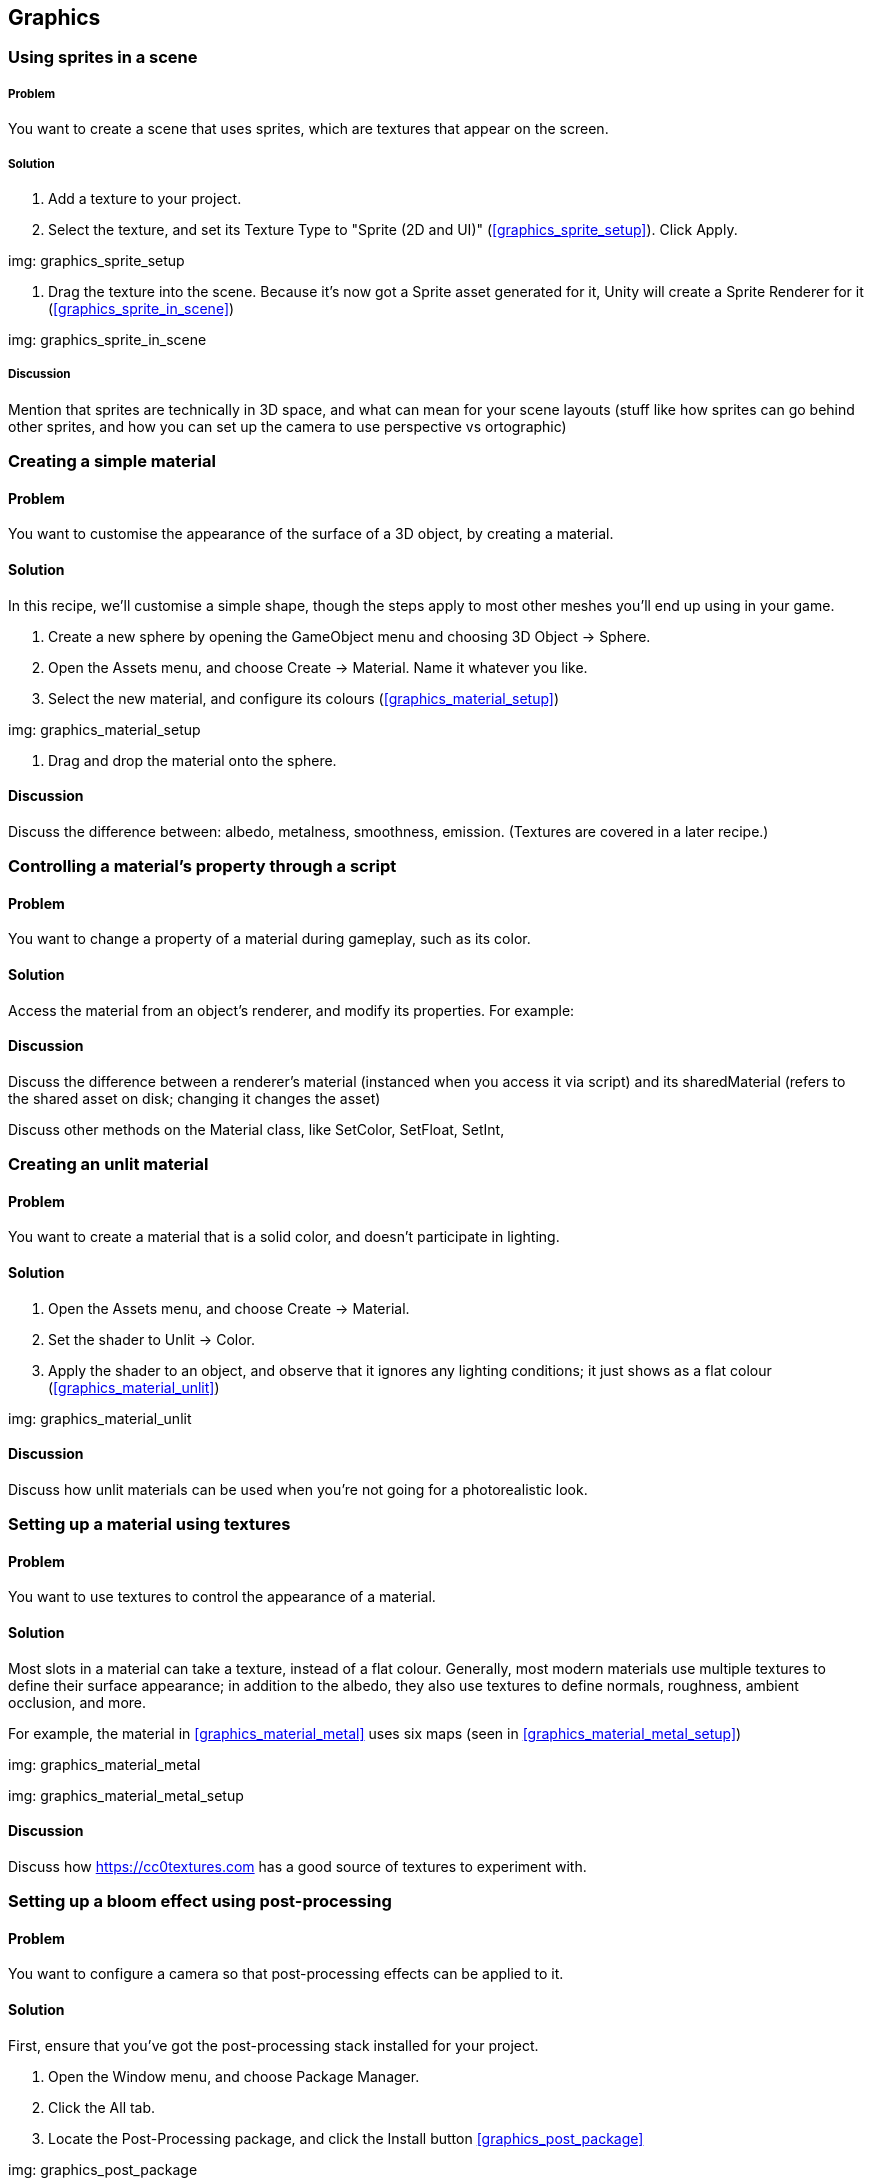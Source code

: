 == Graphics

=== Using sprites in a scene
// card: https://trello.com/c/3JeqpTSu

===== Problem

You want to create a scene that uses sprites, which are textures that appear on the screen.

===== Solution

. Add a texture to your project.
. Select the texture, and set its Texture Type to "Sprite (2D and UI)" (<<graphics_sprite_setup>>). Click Apply.

img: graphics_sprite_setup

. Drag the texture into the scene. Because it's now got a Sprite asset generated for it, Unity will create a Sprite Renderer for it (<<graphics_sprite_in_scene>>)

img: graphics_sprite_in_scene

===== Discussion

Mention that sprites are technically in 3D space, and what can mean for your scene layouts (stuff like how sprites can go behind other sprites, and how you can set up the camera to use perspective vs ortographic)

=== Creating a simple material
// card: https://trello.com/c/2ZY0GIAQ

==== Problem

You want to customise the appearance of the surface of a 3D object, by creating a material.

==== Solution

In this recipe, we'll customise a simple shape, though the steps apply to most other meshes you'll end up using in your game.

. Create a new sphere by opening the GameObject menu and choosing 3D Object -> Sphere.

. Open the Assets menu, and choose Create -> Material. Name it whatever you like.

. Select the new material, and configure its colours (<<graphics_material_setup>>)

img: graphics_material_setup

. Drag and drop the material onto the sphere.

==== Discussion

Discuss the difference between: albedo, metalness, smoothness, emission. (Textures are covered in a later recipe.)

=== Controlling a material's property through a script
// card: https://trello.com/c/lzVq4H5u

==== Problem

You want to change a property of a material during gameplay, such as its color.

==== Solution

Access the material from an object's renderer, and modify its properties. For example:

// snip: material_change_color

==== Discussion

Discuss the difference between a renderer's material (instanced when you access it via script) and its sharedMaterial (refers to the shared asset on disk; changing it changes the asset)

Discuss other methods on the Material class, like SetColor, SetFloat, SetInt,

=== Creating an unlit material
// card: https://trello.com/c/xthIokmb

==== Problem

You want to create a material that is a solid color, and doesn't participate in lighting.

==== Solution

. Open the Assets menu, and choose Create -> Material.
. Set the shader to Unlit -> Color.
. Apply the shader to an object, and observe that it ignores any lighting conditions; it just shows as a flat colour (<<graphics_material_unlit>>)

img: graphics_material_unlit

==== Discussion

Discuss how unlit materials can be used when you're not going for a photorealistic look.

=== Setting up a material using textures
// card: https://trello.com/c/Ob6cTcfm

==== Problem

You want to use textures to control the appearance of a material.

==== Solution

Most slots in a material can take a texture, instead of a flat colour. Generally, most modern materials use multiple textures to define their surface appearance; in addition to the albedo, they also use textures to define normals, roughness, ambient occlusion, and more.

For example, the material in <<graphics_material_metal>> uses six maps (seen in <<graphics_material_metal_setup>>)

img: graphics_material_metal

img: graphics_material_metal_setup


==== Discussion

Discuss how https://cc0textures.com has a good source of textures to experiment with.

=== Setting up a bloom effect using post-processing
// card: https://trello.com/c/WO0TSQQO

==== Problem

You want to configure a camera so that post-processing effects can be applied to it.

==== Solution

First, ensure that you've got the post-processing stack installed for your project. 

. Open the Window menu, and choose Package Manager.

. Click the All tab.
. Locate the Post-Processing package, and click the Install button <<graphics_post_package>>

img: graphics_post_package

NOTE: If you're using any of the Scriptable Render Pipeline packages, the Post-Processing package will already be installed, as it's part of them.

Next, we'll set up the post-processing volume. This controls what post-processing effects are in place, and what their settings are.

. Create a new empty game object. Name it "Post-Processing Volume".

. Add a new Post-Processing Volume component to it.

    . Turn on the Is Global setting. This means that the effect will apply to the camera no matter where it is.
    
    . At the top-right corner of the Inspector, change the layer to PostProcessing (<<graphics_post_volume>>)

img: graphics_post_volume

Next, we'll set up the profile that determines what post-processing effects to apply. We'll set up this profile to apply a bloom effect.

. Click the New button next to the Profile field. A new post-processing profile asset will be created. Select it.

. In the Inspector, click Add Effect, and choose Unity -> Bloom. A new Bloom effect will be added (<<graphics_post_bloom_profile>>).

img: graphics_post_bloom_profile

Next, we'll set up the camera.

. Select the camera you want to apply post-processing effects to (typically, your your main camera.)

. Add a new Post-Processing Layer component to it.

. Set the Layer property to PostProcessing (<<graphics_post_layer>>)

img: graphics_post_layer

. A bloom effect appears: bright parts of the screen will appear brighter, by "bleeding" out to nearby parts of the screen.

==== Discussion

Discuss what post-processing effects are, and what they let you do.

Discuss how you can have multiple post-processing volumes; if they have a trigger collider on them, and the Post-Processing Layer's Trigger (which is usually the camera, though you can make it be any Transform) is within the bounds of the collider, the volume's settings will apply.



=== Using high-dynamic-range colours
// card: https://trello.com/c/uFowd8zE

==== Problem

You want to use high-dynamic-range, or HDR, colours in your scene, for more realistic effects.

==== Solution

First, in order for HDR rendering to be visible, you'll need to enable HDR mode on the camera. A quick way to demonstrate the usefulness of HDR rendering is to combine it with a bloom post-processing effect.

. Select your camera, and turn on the HDR setting.

. Select your post-processing profile, and set the threshold to 1.1, and the intensity to 5.

. Select your scene's directional light, and increase its intensity to 5 (<<graphics_post_bloom_light>>)

img: graphics_post_bloom_light

The bright reflection of the light will appear much brighter than the parts of the object that aren't facing the light (see <<graphics_post_bloom_inactive>> and <<graphics_post_bloom_active>>).

img: graphics_post_bloom_inactive

img: graphics_post_bloom_active

==== Discussion

Discuss how HDR rendering is different to LDR rendering. LDR clamps colours to between 0 and 1; HDR can go above or below, though the final image must be clamped; we can simulate eye adaptation by adjusting values up or down; we represent colours below 0 as black; we simulate 'over-bright' colours by applying a bloom effect on pixels that are above 1. This is why we set the threshold of the bloom effect to 1.1, so that only over-bright pixels have the bloom effect on them.


=== Setting up a project to use a scriptable render pipeline
// card: https://trello.com/c/5MEqWGoq

==== Problem

You want to use Unity's Scriptable Render Pipelines, which allow for more advanced rendering techniques and editor features.

==== Solution

In this example, and in the following recipes, we'll be using the Lightweight Render Pipeline.

Create a new project, and select the Lightweight RP template (<<graphics_srp_setup>>).

img: graphics_srp_setup

Depending on your version of Unity, you may need to update the version of the lightweight render pipeline package. To do this, open the Window menu, and choose Package Manager; in the In Project tab, find and select the Lightweight Render Pipeline package, and click the Update button (<<graphics_srp_updating>>).

img: graphics_srp_updating

==== Discussion

Discuss what the scriptable render pipeline is.

Discuss how the scriptable render is required for the use of the Shader Graph feature.

Discuss Unity's pre-prepared pipelines - the Lightweight pipeline, and the High-Definition pipeline. Discuss the differences between the two.

Discuss how you can also manually do it yourself (add the Lightweight Pipeline package, create a new Rendering -> Lightweight Pipeline Asset, go to the Graphics settings, drag the pipeline asset onto the Scriptable )

=== Creating a shader using the shader graph
// card: https://trello.com/c/wJKndVR2

==== Problem

You want to use Unity's Shader Graph tool to create new shaders, with which you can create your own custom materials.

==== Solution

Create a new shader by opening the Assets menu, and choosing Create -> Shader -> PBR Graph.

You'll see a new shader graph with a single node (<<graphics_shadergraph_basic>>). Click Save Asset, and your shader is ready for use in a material.

img: graphics_shadergraph_basic

==== Discussion

Discuss what the shader graph is (connecting nodes together to produce a surface.)

Discuss what a PBR graph is (a shader that renders its surface by following a Physically Based Rendering model, as opposed to an Unlit Graph, which is a shader that ignores lighting)

=== Creating a material from a shader
// card: https://trello.com/c/AhThm420

==== Problem

You have a shader, and you want to create a material that uses it, so that you can apply the material to an object.

==== Solution

There are two ways you can do this.

In the first way, create a new material by opening the Assets menu, and choosing Create -> Material. Next, select your shader from the drop-down menu at the top of the inspector. 

Alternatively, select the shader in the Projects tab, and create the material. The material will use the shader you have selected.

==== Discussion

Discuss how different shaders produce different material effects.

=== Creating a glowing effect using the shader graph
// card: https://trello.com/c/8SjWg6WN

==== Problem

You want to create a shader that makes the edges of an object glow.

==== Solution

. Create a new SRP Graph shader.

. Open the Create Node menu, by either right-clicking in empty space, or pressing the space bar.

. Locate the Fresnel Effect node. You can do this by either typing the name, or finding it in Math -> Vector -> Fresnel Effect.

We want to tint this glow.

. Create a new Color node (again, either by searching for it, or by finding it in Input -> Basic -> Color). Set it to the color you want.

. Create a Multiply node. (Math -> Basic -> Multiply)

. Click and drag from the Out slot of the Color node into one of the inputs of the Multiply node.

. Click and drag from the Out slot of the Fresnel Effect into the other input of the Multiply node.

. Finally, connect the Out slot of the Multiply node into the Emission slot of the PBR Master node.

When you're done, the shader graph should look like <<graphics_shadergraph_glow>>.

img: graphics_shadergraph_glow

==== Discussion

Discuss what the fresnel effect is (certain materials reflect more when the light bounces off them at a grazing angle to the viewer; basically, "the edges get brighter")

Discuss how if you set the Color to be an HDR color, and combine it with a camera set up with the Glow post-processing effect, the glow will appear to be much more realistically bright (<<graphics_shadergraph_glow_active>>).

img: graphics_shadergraph_glow_active


=== Exposing properties from a shader graph
// card: https://trello.com/c/Fscvqz0N

==== Problem

You want to expose a property from your shader graph, so that materials that use the shader can be modified without having to create and use a whole new shader.

==== Solution

Click the `+` button at the top-right of the Blackboard pane in your shader (<<graphics_shadergraph_property_blackboard>>)

img: graphics_shadergraph_property_blackboard

Select the type of property you want to create. A new property will be created; you can drag the property out into the shader graph, and it will appear as a node.

==== Discussion

You can rename the property by double-clicking on it.

You can right-click any Input node and convert it to a property (<<graphics_shadergraph_property_convert>>)

img: graphics_shadergraph_property_convert

=== Animating a shader over time
// card: https://trello.com/c/3lUimsOW

==== Problem

You want to create a shader that automatically animates over time. For example, you want to create a glowing effect that fades in and out.

==== Solution

Use a Time node, which exposes various representations of the amount of time that has elapsed since the game started.

. Start with the Glow shader that you created in an earlier recipe.

. Add a Time node (Input -> Basic -> Time).

The Time node exposes a Sine Time output, which is the current time in seconds, run through the Sine function (which produces a sine wave that goes from -1 to 1.)

To create a fading effect that goes from 0.2 to 1 (that is, a slight glow to a full glow), we'll use a Remap node.

. Add a Remap node (Math -> Range -> Remap)..

    . Set its In Min Max values to -1 and 1. (This is the range of values that it's expecting to receive.)
    . Set its Out Min Max values to 0.2 and 1. (This is the range of values that it will emit.)

. Create a new Multiply node.

. Connect the Remap node and the original Multiply node (the one that multiplies the Color and the Fresnel Effect) into the new Multiply Node.

. Connect the new Multiply node into the Emission slot of the PBR Master node.

When you're done, the graph should look like <<graphics_shadergraph_animated>>.

img: graphics_shadergraph_animated The completed shader graph, which animates over time.

When you play the game, the glow will fade in and out over time.

==== Discussion

Discuss why we need to remap from -1,1 to 0.2,1 ('negative' emissiveness looks extremely bad; zero glow just looks a bit strange)

=== Controlling the speed of an animated shader
// card: https://trello.com/c/sd7XtR7m

==== Problem

You have an animated shader that uses the Time node to change values over time, and you want to make it happen faster or slower.

==== Solution

. Use a Time node as before.

. Create a new Multiply node.

. Connect both the Time node's Time output - not the Sine Time, or any of the others - and an Vector1 Input or a Property to the Multiply node. Set the Vector1 to be more than 1 if you want it to go faster, less than 1 if you want it to go slower, and less than 0 if you want it to go in reverse. 

. Connect the output of the Multiply node to a new Sine node (Math -> Trigonometry -> Sine).

. Use the output of your Sine node as you would in any other animation.

==== Discussion

Mention that a Vector1 is the same thing as a floating point number. (It's a vector that has one component. Which is the same thing as a plain number. I'm not sure why Unity decided to call it a Vector1.)

Discuss how you can't multiply Sine Time by a number, since it would happen at the same rate but just produce values over a wider scale.

=== Using a subgraph to reuse graph components
// card: https://trello.com/c/SJzDm9rh

==== Problem

You want to simplify your shader graphs by re-using common patterns of nodes.

==== Solution

Use a subgraph, which is a collection of nodes that you can store in a file and re-use in other graphs. Subgraphs appear as a single 'node' in your graphs.

To create one, open the Assets menu, and choose Create -> Shader -> Sub Graph.

In the SubGraphOutputs node, click Add Output, and choose what outputs you want the subgraph to expose.

Any Properties that you create will appear as inputs to the subgraph.


==== Discussion

Discuss how you can keep your shaders tidy by using subgraphs.

=== Implementing a dissolve effect using a shader graph

==== Problem

You want to create an effect in which parts of the object gradually disappear. You want the edges of the effect to glow.

==== Solution

. Create three properties: a Color called Edge Color, a Vector1 called Dissolve Amount, and a Vector1 called Edge Thickness. Drag all three properties out into the graph, so that they each have their own node.

. Create a Simple Noise node (Procedural -> Noise -> Simple Noise). Connect its Out slot to the Alpha slot of the PBR Master Node.

. Connect the Dissolve Amount to the Alpha Clip Threshold slot of the PBR Master Node.

When you increase the Dissolve Amount value, parts of the object will disappear.

The next step is to create the glowing edge effect.

. Create an Add node (Math -> Basic -> Add).

. Connect the Edge Thickness and Dissolve Amount properties to it.

. Create a Step node (Math -> Round -> Step).

. Connect the Simple Noise's Out slot to the Step's Edge input.

. Connect the Add node's Out slot to the Step's In input.

If you were to connect the Step's out slot to the PBR Master's Emission input, you'd see a white edge around dissolved parts of the object. To provide control over the colour, we'll multiply this edge with a colour.

. Create a new Multiply node.

. Connect its output to the Emission slot of the PBR Master node, and the Step and Edge Color properties  to its input.

Your dissolve shader is now complete; the finished graph should look something like <<graphics_shadergraph_dissolve>>.

img: graphics_shadergraph_dissolve

You can now create a new material that uses this shader; as you change the Dissolve Amount value from 0 to 1, the object will slowly dissolve (<<graphics_shadergraph_dissolve_active_3>>).

img: graphics_shadergraph_dissolve_active_3 The image dissolving. In this image, we've also set up the camera to use a bloom effect.

==== Discussion

Discuss what 'opaque' and 'transparent' surface modes in the PBR Master node do (if it's in transparent mode, alpha means transparency; in opaque mode, all pixels are at full opacity.)

Discuss what the alpha clip threshold is is (any pixel that is below a certain alpha value is discarded.)

Discuss how you can make the effect more or less detailed by changing the Scale of the Simple Noise node.

Discuss how if you make the edge colour be an HDR colour, you can get a nice looking glow if you combine it with a bloom post-processing effect.

Discuss how you can tune the effect by modifying the Edge Thickness and Color. Fire's pretty easy to achieve if you use an orange color.



=== Using baked lighting and realtime lighting
// card: https://trello.com/c/7g1W4Oh9

==== Problem

You want to use Unity's baked lighting system, which lets you create high-quality shadows and reflected light.

==== Solution

Select an object, and at the top-right corner of the Inspector, click the drop-down menu, and choose Lightmap Static. Unity's lightmapper will begin calculating the baked lighting in the scene.



==== Discussion

Discuss what baked lighting is, and how it's different from realtime lighting (higher quality, less flexible) (<<graphics_light_shadows_realtime_vs_baked>>)
.

img: graphics_light_shadows_realtime_vs_baked


Discuss why baked lighting requires the object to be static (the lightmap is a texture that's calculated and stored; if you moved the object, the shadows painted onto other objects would no longer be correct.

Discuss how, if you know that an object will never move ever (maybe it's part of the fixed scenery in the level?), you can just click the Static checkbox, and _all_ static modes will be enabled at once.

Note that the lightmapper will not calculate the lighting for objects that aren't lightmap static.

Discuss what the advantages and disadvantages of baked lighting vs realtime lighting.

=== Using baked emission sources
// card: https://trello.com/c/LBALFdJk

==== Problem

You want to create objects that emit light in a scene with baked lighting. For example, you want to create a lamp in the scene.

==== Solution

Create a material that has an emissive color. Set the intensity of the emissive HDR color to 1 or more. Apply this material to an object that is set to be lightmap static. When the lightmap calculates the lighting, light from the emissive object will illuminate other static objects (<<graphics_light_bakedemissive>>).

img: graphics_light_bakedemissive Emissive lighting. There are no lights in this scene; instead, the light from the emissive object in the center is illuminating the walls. A bloom effect on the camera completes the effect of a very bright object.

==== Discussion


=== Making static objects cast shadows on dynamic objects
// card: https://trello.com/c/BZqJ0092

==== Problem

You have an object that is lightmap static, and you want it to cast shadows onto realtime objects (<<graphics_light_shadows_mixed_casting_onto_dynamic>>).

img: graphics_light_shadows_mixed_casting_onto_dynamic Three cubes, each casting shadows onto a sphere. From left to right: a cube that is static, and its shadow is high quality, but does not affect the sphere; a cube that is realtime, so its shadow is less high quality, but affects the spehre; a cube that is static, and is in the same location as another cube of the same shape and size that is set to render only shadows, so that the shadow is high quality and some shadowing is still applied to the sphere.

==== Solution

. Select the mesh that you want to cast realtime shadows from, and duplicate it. Make sure it's the same size, shape and position as the original. (Consider making it a child of the original object.)
. Turn off Lightmap Static, so that it casts realtime shadows. 
. Remove every component except the mesh renderer. 
. Set its Cast Shadows property to Shadows Only. This means that it won't appear in the scene, but it will cast shadows onto other object.

==== Discussion

Another solution is to use light probes. Place light probes in areas both inside the shadowed region and outside; this will darked objects that pass into the shadowed area, though you won't see the edges of the shadow (it will just darken uniformly.) It doesn't look as good, but it's cheaper to render.

NOTE: The alternative is to design your a scene layouts so that static objects don't cast shadows onto a realtime object in the first place.

=== Using light probes to influence lighting
// card: https://trello.com/c/xNGxWi5P

==== Problem

You want to use light probes, so that realtime objects are lit by light bouncing off objects with baked lighting.


==== Solution

Create a light probe group, by opening the GameObject menu and choosing Light -> Light Probe Group. This creates a group of 4 probes; you can select each individual probe, and re-position them. You can create more light probes, 

Light probes are affected by both realtime and baked lighting. Realtime objects will use nearby light probes to calculate how they should be lit (<<graphics_light_dynamic_object_receiving_baked_lighting>>)

img: graphics_light_dynamic_object_receiving_baked_lighting A realtime cylinder, lit by a baked emissive object. There are no realtime lights in the scene; instead, light probes near the light source capture how light affects objects at each point, and the cylinder is using that information to light itself. <<graphics_light_dynamic_object_receiving_baked_lighting_lightprobes>> shows the light probe setup in this shot.

img: graphics_light_dynamic_object_receiving_baked_lighting_lightprobes The light probes used in <<graphics_light_dynamic_object_receiving_baked_lighting>>.

==== Discussion

Discuss effective places to put light probes (in areas where you expect realtime objects to be, near areas where there are sudden changes in light intensity)

=== Using reflection probes
// card: https://trello.com/c/TskrD1gn

==== Problem

You want to use reflection probes, so that reflective materials look more realistic and reflect the scene around them. 

==== Solution

Create a reflection probe by opening the GameObject menu, and choosing Light -> Reflection Probe.

Place your probe somewhere in the center of the area that you'd like to have reflections for.

Shiny materials will use the information gathered by the probe to determine their reflections (<<graphics_reflectionprobe>>)

img: graphics_reflectionprobe A shiny metal sphere, reflecting the room around it. Its reflections come from a reflection probe near it (not pictured).

==== Discussion

Discuss how reflection probes work by rendering a version of the scene at their current point. 

Discuss how this generally works pretty well for most reflective objects - shiny objects don't need to reflect an _exactly_ accurate view of what's around them.

Discuss how you can create multiple reflection probes, shiny materials will blend between them.

Discuss the different update modes (on awake, every frame) for reflection probes. Discuss when you'd use them (every frame if the scene changes around the probe a lot, but it's a performance cost)

=== Faking a dynamic emissive object
// card: https://trello.com/c/wcat0luN

==== Problem

You have a realtime object that has an emissive color, and you want it to illuminate other objects.

==== Solution

Fake it. Create a realtime light, and add it as a child. Make it the same colour as your emissive light, and, if you place it right, the player won't realise that the emissive light isn't what's lighting up other objects. (see <<graphics_light_fakeglow_light_active>> vs <<graphics_light_fakeglow_light_inactive>>)

img: graphics_light_fakeglow_light_active An object with the glow effect, with a point light inside it that's illuminating both the static walls and the realtime object next to it.
img: graphics_light_fakeglow_light_inactive The same object with the light disabled. The effect is much less convincing.

==== Discussion

Remember, all of computer graphics that isn't ray-tracing is just utter fakery. To the player, there's no difference between an object that's correct and an object that just looks correct.
